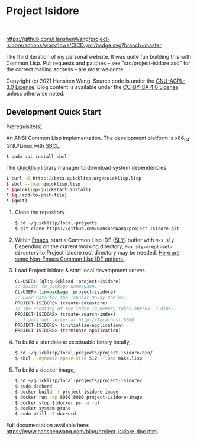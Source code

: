 * Project Isidore
#+html: <a href="https://github.com/HanshenWang/project-isidore/releases/"><img src="https://img.shields.io/github/v/release/HanshenWang/project-isidore"/></a></br>
[[https://github.com/HanshenWang/project-isidore/actions/workflows/CICD.yml][https://github.com/HanshenWang/project-isidore/actions/workflows/CICD.yml/badge.svg?branch=master]]

The third iteration of my personal website. It was quite fun building this with
Common Lisp. Pull requests and patches -- see "src/project-isidore.asd" for the
correct mailing address -- are most welcome.

Copyright (c) 2021 Hanshen Wang. Source code is under the [[https://www.gnu.org/licenses/agpl-3.0-standalone.html][GNU-AGPL-3.0 License]].
Blog content is available under the [[https://creativecommons.org/licenses/by-sa/4.0/][CC-BY-SA 4.0 License]] unless otherwise noted.

** Development Quick Start

Prerequisite(s):

An ANSI Common Lisp implementation. The development platform is x86_64 GNU/Linux
with [[http://www.sbcl.org/][SBCL.]]

#+begin_src bash
$ sudo apt install sbcl
#+end_src

The [[https://www.quicklisp.org/beta/][Quicklisp]] library manager to download system dependencies.

#+begin_src bash
$ curl -O https://beta.quicklisp.org/quicklisp.lisp
$ sbcl --load quicklisp.lisp
,* (quicklisp-quickstart:install)
,* (ql:add-to-init-file)
,* (quit)
#+end_src

1. Clone the repository

   #+begin_src bash
   $ cd ~/quicklisp/local-projects
   $ git clone https://github.com/HanshenWang/project-isidore.git
   #+end_src

2. Within [[https://www.gnu.org/software/emacs/][Emacs]], start a Common Lisp IDE ([[https://github.com/joaotavora/sly][SLY]]) buffer with =M-x sly=. Depending
   on the current working directory, =M-x sly-mrepl-set-directory= to Project
   Isidore root directory may be needed. [[https://lispcookbook.github.io/cl-cookbook/editor-support.html#vscode][Here are some Non-Emacs Common Lisp IDE
   options.]]

3. Load Project Isidore & start local development server.

   #+begin_src lisp
     CL-USER> (ql:quickload :project-isidore)
     ;; Switch to package namespace.
     CL-USER> (in-package :project-isidore)
     ;; Load data for the Tabular Douay Rheims.
     PROJECT-ISIDORE> (create-datastore)
     ;; The creating of the index in memory takes approx. 2 mins.
     PROJECT-ISIDORE> (create-search-index)
     ;; Starts web server at http://localhost:8080.
     PROJECT-ISIDORE> (initialize-application)
     PROJECT-ISIDORE> (terminate-application)
   #+end_src

4. To build a standalone exectuable binary locally,

   #+begin_src bash
     $ cd ~/quicklisp/local-projects/project-isidore/bin/
     $ sbcl --dynamic-space-size 512 --load make.lisp
   #+end_src

5. To build a docker image,

   #+begin_src sh
     $ cd ~/quicklisp/local-projects/project-isidore/
     $ sudo dockerd
     $ docker build -t project-isidore-image .
     $ docker run -dp 8080:8080 project-isidore-image
     $ docker stop $(docker ps -a -q)
     $ docker system prune
     $ sudo pkill -9 dockerd
   #+end_src

Full documentation available here:
https://www.hanshenwang.com/blog/project-isidore-doc.html

[[https://develop.spacemacs.org][file:https://cdn.rawgit.com/syl20bnr/spacemacs/442d025779da2f62fc86c2082703697714db6514/assets/spacemacs-badge.svg]]
